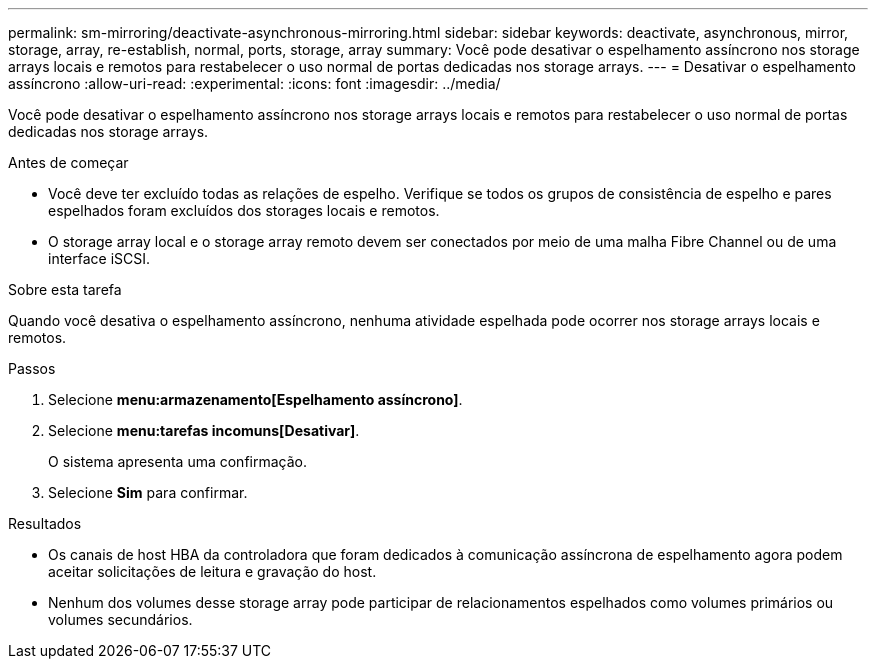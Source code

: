 ---
permalink: sm-mirroring/deactivate-asynchronous-mirroring.html 
sidebar: sidebar 
keywords: deactivate, asynchronous, mirror, storage, array, re-establish, normal, ports, storage, array 
summary: Você pode desativar o espelhamento assíncrono nos storage arrays locais e remotos para restabelecer o uso normal de portas dedicadas nos storage arrays. 
---
= Desativar o espelhamento assíncrono
:allow-uri-read: 
:experimental: 
:icons: font
:imagesdir: ../media/


[role="lead"]
Você pode desativar o espelhamento assíncrono nos storage arrays locais e remotos para restabelecer o uso normal de portas dedicadas nos storage arrays.

.Antes de começar
* Você deve ter excluído todas as relações de espelho. Verifique se todos os grupos de consistência de espelho e pares espelhados foram excluídos dos storages locais e remotos.
* O storage array local e o storage array remoto devem ser conectados por meio de uma malha Fibre Channel ou de uma interface iSCSI.


.Sobre esta tarefa
Quando você desativa o espelhamento assíncrono, nenhuma atividade espelhada pode ocorrer nos storage arrays locais e remotos.

.Passos
. Selecione *menu:armazenamento[Espelhamento assíncrono]*.
. Selecione *menu:tarefas incomuns[Desativar]*.
+
O sistema apresenta uma confirmação.

. Selecione *Sim* para confirmar.


.Resultados
* Os canais de host HBA da controladora que foram dedicados à comunicação assíncrona de espelhamento agora podem aceitar solicitações de leitura e gravação do host.
* Nenhum dos volumes desse storage array pode participar de relacionamentos espelhados como volumes primários ou volumes secundários.

